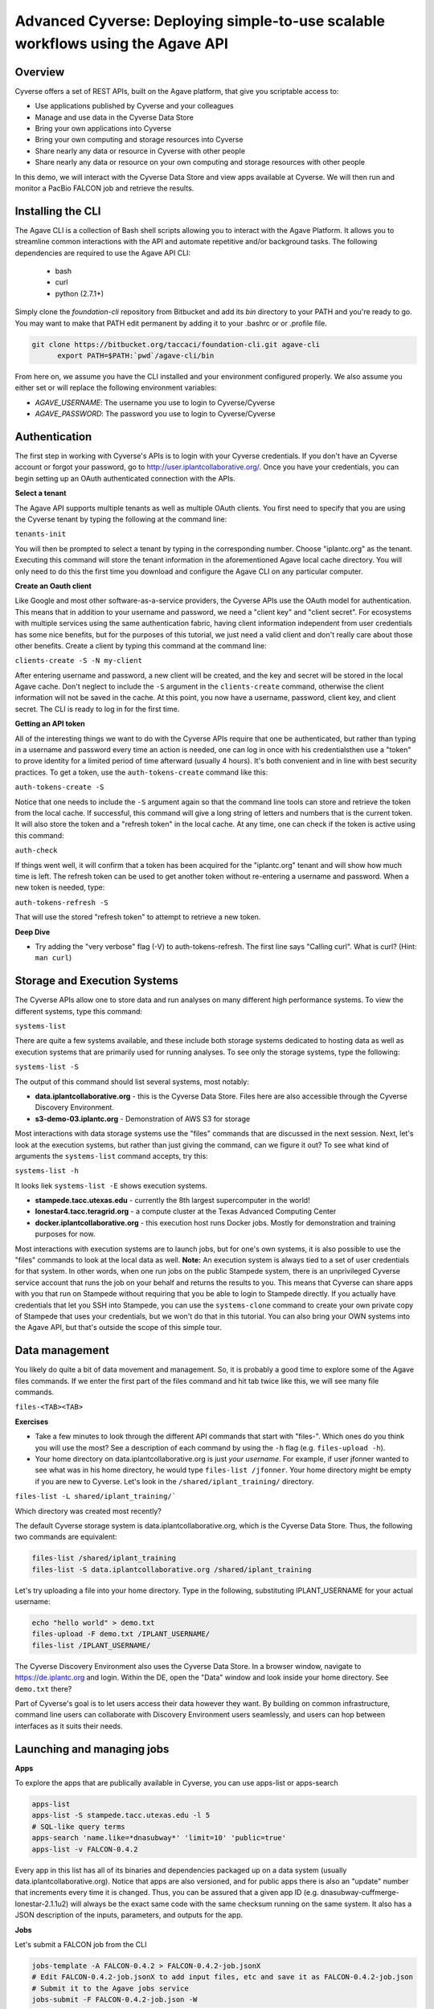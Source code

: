 Advanced Cyverse: Deploying simple-to-use scalable workflows using the Agave API
================================================================================

Overview
--------
Cyverse offers a set of REST APIs, built on the Agave platform, that give you scriptable access to:

* Use applications published by Cyverse and your colleagues
* Manage and use data in the Cyverse Data Store
* Bring your own applications into Cyverse
* Bring your own computing and storage resources into Cyverse
* Share nearly any data or resource in Cyverse with other people
* Share nearly any data or resource on your own computing and storage resources with other people

In this demo, we will interact with the Cyverse Data Store and view apps available at Cyverse. We will then run and monitor a PacBio FALCON job and retrieve the results.

Installing the CLI
------------------

The Agave CLI is a collection of Bash shell scripts allowing you to interact with the Agave Platform. It allows you to streamline common interactions with the API and automate repetitive and/or background tasks. The following dependencies are required to use the Agave API CLI:

	* bash
	* curl
	* python (2.7.1+)

Simply clone the *foundation-cli* repository from Bitbucket and add its *bin* directory to your PATH and you're ready to go. You may want to make that PATH edit permanent by adding it to your .bashrc or or .profile file.

.. code-block:: bash

  git clone https://bitbucket.org/taccaci/foundation-cli.git agave-cli
	export PATH=$PATH:`pwd`/agave-cli/bin

From here on, we assume you have the CLI installed and your environment configured properly. We also assume you either set or will replace the following environment variables:

* `AGAVE_USERNAME`: The username you use to login to Cyverse/Cyverse
* `AGAVE_PASSWORD`: The password you use to login to Cyverse/Cyverse

Authentication
--------------

The first step in working with Cyverse's APIs is to login with your Cyverse credentials.  If you don't have an Cyverse account or forgot your password, go to http://user.iplantcollaborative.org/. Once you have your credentials, you can begin setting up an OAuth authenticated connection with the APIs.

**Select a tenant**

The Agave API supports multiple tenants as well as multiple OAuth clients.  You first need to specify that you are using the Cyverse tenant by typing the following at the command line:

``tenants-init``

You will then be prompted to select a tenant by typing in the corresponding number.  Choose "iplantc.org" as the tenant.  Executing this command will store the tenant information in the aforementioned Agave local cache directory. You will only need to do this the first time you download and configure the Agave CLI on any particular computer.

**Create an Oauth client**

Like Google and most other software-as-a-service providers, the Cyverse APIs use the OAuth model for authentication.  This means that in addition to your username and password, we need a "client key" and "client secret".  For ecosystems with multiple services using the same authentication fabric, having client information independent from user credentials has some nice benefits, but for the purposes of this tutorial, we just need a valid client and don't really care about those other benefits.  Create a client by typing this command at the command line:

``clients-create -S -N my-client``

After entering username and password, a new client will be created, and the key and secret will be stored in the local Agave cache.  Don't neglect to include the ``-S`` argument in the ``clients-create`` command, otherwise the client information will not be saved in the cache.  At this point, you now have a username, password, client key, and client secret.  The CLI is ready to log in for the first time.

**Getting an API token**

All of the interesting things we want to do with the Cyverse APIs require that one be authenticated, but rather than typing in a username and password every time an action is needed, one can log in once with his credentialsthen use a "token" to prove identity for a limited period of time afterward (usually 4 hours).  It's both convenient and in line with best security practices.  To get a token, use the ``auth-tokens-create`` command like this:

``auth-tokens-create -S``

Notice that one needs to include the ``-S`` argument again so that the command line tools can store and retrieve the token from the local cache.  If successful, this command will give a long string of letters and numbers that is the current token.  It will also store the token and a "refresh token" in the local cache.  At any time, one can check if the token is active using this command:

``auth-check``

If things went well, it will confirm that a token has been acquired for the "iplantc.org" tenant and will show how much time is left.  The refresh token can be used to get another token without re-entering a username and password.  When a new token is needed, type:

``auth-tokens-refresh -S``

That will use the stored "refresh token" to attempt to retrieve a new token.

**Deep Dive**

- Try adding the "very verbose" flag (-V) to auth-tokens-refresh.  The first line says "Calling curl".  What is curl?  (Hint: ``man curl``)

Storage and Execution Systems
-----------------------------

The Cyverse APIs allow one to store data and run analyses on many different high performance systems.  To view the different systems, type this command:

``systems-list``

There are quite a few systems available, and these include both storage systems dedicated to hosting data as well as execution systems that are primarily used for running analyses.  To see only the storage systems, type the following:

``systems-list -S``

The output of this command should list several systems, most notably:

- **data.iplantcollaborative.org** - this is the Cyverse Data Store.  Files here are also accessible through the Cyverse Discovery Environment.
- **s3-demo-03.iplantc.org** - Demonstration of AWS S3 for storage

Most interactions with data storage systems use the "files" commands that are discussed in the next session.  Next, let's look at the execution systems, but rather than just giving the command, can we figure it out?  To see what kind of arguments the ``systems-list`` command accepts, try this:

``systems-list -h``

It looks liek ``systems-list -E`` shows execution systems.

- **stampede.tacc.utexas.edu** - currently the 8th largest supercomputer in the world!
- **lonestar4.tacc.teragrid.org** - a compute cluster at the Texas Advanced Computing Center
- **docker.iplantcollaborative.org** - this execution host runs Docker jobs. Mostly for demonstration and training purposes for now.

Most interactions with execution systems are to launch jobs, but for one's own systems, it is also possible to use the "files" commands to look at the local data as well.  **Note:** An execution system is always tied to a set of user credentials for that system.  In other words, when one run jobs on the public Stampede system, there is an unprivileged Cyverse service account that runs the job on your behalf and returns the results to you.  This means that Cyverse can share apps with you that run on Stampede without requiring that you be able to login to Stampede directly.  If you actually have credentials that let you SSH into Stampede, you can use the ``systems-clone`` command to create your own private copy of Stampede that uses your credentials, but we won't do that in this tutorial.  You can also bring your OWN systems into the Agave API, but that's outside the scope of this simple tour.

Data management
---------------

You likely do quite a bit of data movement and management.  So, it is probably a good time to explore some of the Agave files commands.  If we enter the first part of the files command and hit tab twice like this, we will see many file commands.

``files-<TAB><TAB>``

**Exercises**

- Take a few minutes to look through the different API commands that start with "files-".  Which ones do you think you will use the most?  See a description of each command by using the ``-h`` flag (e.g. ``files-upload -h``).
- Your home directory on data.iplantcollaborative.org is just *your username*.  For example, if user jfonner wanted to see what was in his home directory, he would type ``files-list /jfonner``.  Your home directory might be empty if you are new to Cyverse. Let's look in the ``/shared/iplant_training/`` directory.

``files-list -L shared/iplant_training/```

Which directory was created most recently?

The default Cyverse storage system is data.iplantcollaborative.org, which is the Cyverse Data Store.  Thus, the following two commands are equivalent:

.. code-block:: bash

    files-list /shared/iplant_training
    files-list -S data.iplantcollaborative.org /shared/iplant_training

Let's try uploading a file into your home directory.  Type in the following, substituting IPLANT_USERNAME for your actual username:

.. code-block:: bash

    echo "hello world" > demo.txt
    files-upload -F demo.txt /IPLANT_USERNAME/
    files-list /IPLANT_USERNAME/

The Cyverse Discovery Environment also uses the Cyverse Data Store.  In a browser window, navigate to https://de.iplantc.org and login.  Within the DE, open the "Data" window and look inside your home directory.  See ``demo.txt`` there?

Part of Cyverse's goal is to let users access their data however they want.  By building on common infrastructure, command line users can collaborate with Discovery Environment users seamlessly, and users can hop between interfaces as it suits their needs.


Launching and managing jobs
---------------------------

**Apps**

To explore the apps that are publically available in Cyverse, you can use apps-list or apps-search

.. code-block:: bash

    apps-list
    apps-list -S stampede.tacc.utexas.edu -l 5
    # SQL-like query terms
    apps-search 'name.like=*dnasubway*' 'limit=10' 'public=true'
    apps-list -v FALCON-0.4.2

Every app in this list has all of its binaries and dependencies packaged up on a data system (usually data.iplantcollaborative.org).  Notice that apps are also versioned, and for public apps there is also an "update" number that increments every time it is changed.  Thus, you can be assured that a given app ID (e.g. dnasubway-cuffmerge-lonestar-2.1.1u2) will always be the exact same code with the same checksum running on the same system.  It also has a JSON description of the inputs, parameters, and outputs for the app.

**Jobs**

Let's submit a FALCON job from the CLI

.. code-block:: bash

    jobs-template -A FALCON-0.4.2 > FALCON-0.4.2-job.jsonX
    # Edit FALCON-0.4.2-job.jsonX to add input files, etc and save it as FALCON-0.4.2-job.json
    # Submit it to the Agave jobs service
    jobs-submit -F FALCON-0.4.2-job.json -W

You can skip the -W watch flag and submit the job asychronously. If you do so, you may monitor the job's progress via status and history. You may also use notifications in your job to set up HTTP or email callbacks to notify you of the job's progress through its lifecycle.

.. code-block:: bash

    jobs-status JOBID
    jobs-history JOBID

Each of these can be invoked with the -v flag to return a detailed, parseable JSON response.

While this is running, let's go look at how Agave interacts with the Cyverse DE...

To conclude the demo, let's view or download the FALCON results:

.. code-block:: bash

    # List the job outputs
    jobs-output-list JOBID
    # Download the entire job output directory
    jobs-output-get -r $JOBID
    # Download a specific file
    jobs-output-get -r $JOBID PATH
    # View a specific file on screen
    jobs-output-get -P JOBID myerrorfile.err

